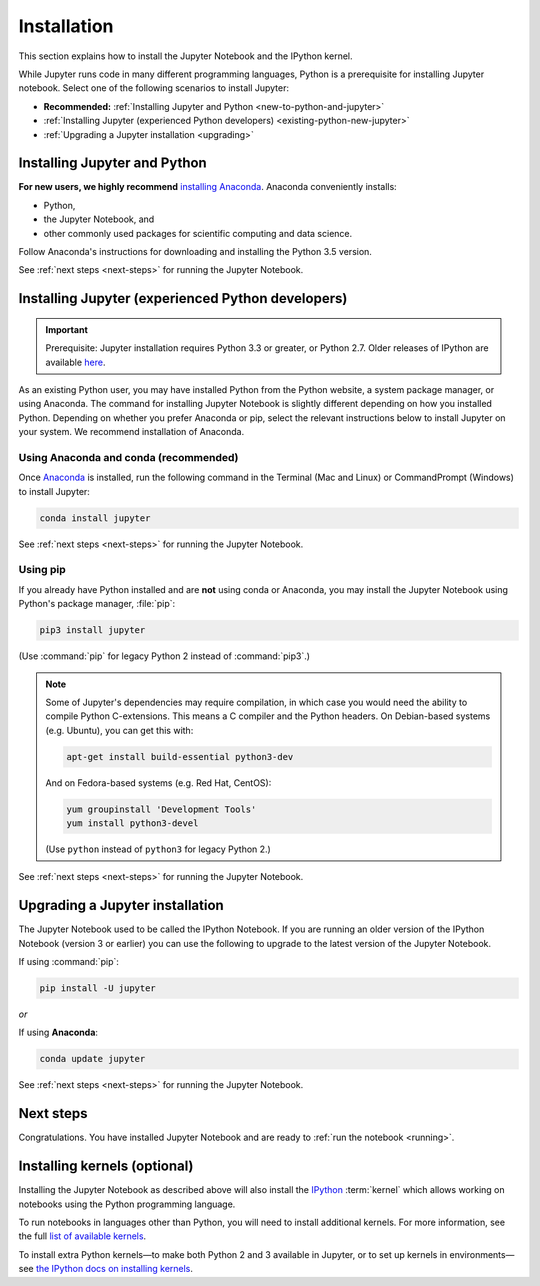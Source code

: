 .. _install:

============
Installation
============

This section explains how to install the Jupyter Notebook and the IPython
kernel.

While Jupyter runs code in many different programming languages, Python is a
prerequisite for installing Jupyter notebook. Select one of the following
scenarios to install Jupyter:

- **Recommended:** :ref:`Installing Jupyter and Python <new-to-python-and-jupyter>`
- :ref:`Installing Jupyter (experienced Python developers) <existing-python-new-jupyter>`
- :ref:`Upgrading a Jupyter installation <upgrading>`

.. _new-to-python-and-jupyter:

Installing Jupyter and Python
-----------------------------

**For new users, we highly recommend** `installing Anaconda
<https://www.continuum.io/downloads>`_. Anaconda conveniently
installs:

- Python, 
- the Jupyter Notebook, and 
- other commonly used packages for scientific computing and data science. 

Follow Anaconda's instructions for downloading and installing the Python 3.5
version.

See :ref:`next steps <next-steps>` for running the Jupyter Notebook.

.. _existing-python-new-jupyter:

Installing Jupyter (experienced Python developers)
--------------------------------------------------

.. important::

    Prerequisite: Jupyter installation requires Python 3.3 or greater, or
    Python 2.7. Older releases of IPython are available
    `here <http://archive.ipython.org/release/>`__.

As an existing Python user, you may have installed Python from the Python
website, a system package manager, or using Anaconda. The command for
installing Jupyter Notebook is slightly different depending on how you
installed Python. Depending on whether you prefer Anaconda or pip, select the
relevant instructions below to install Jupyter on your system. We recommend
installation of Anaconda. 

.. _existing-anaconda-new-jupyter:

Using Anaconda and conda (recommended)
~~~~~~~~~~~~~~~~~~~~~~~~~~~~~~~~~~~~~~

Once `Anaconda <https://www.continuum.io/downloads>`_ is installed, run the
following command in the Terminal (Mac and Linux) or CommandPrompt (Windows)
to install Jupyter:

.. code-block:: bash

    conda install jupyter

See :ref:`next steps <next-steps>` for running the Jupyter Notebook.

.. _python-using-pip:

Using pip
~~~~~~~~~

If you already have Python installed and are **not** using conda or Anaconda,
you may install the Jupyter Notebook using Python's package manager,
:file:`pip`:

.. code-block:: bash

    pip3 install jupyter

(Use :command:`pip` for legacy Python 2 instead of :command:`pip3`.)

.. note::

    Some of Jupyter's dependencies may require compilation,
    in which case you would need the ability to compile Python C-extensions.
    This means a C compiler and the Python headers.
    On Debian-based systems (e.g. Ubuntu), you can get this with:
    
    .. code-block:: bash

        apt-get install build-essential python3-dev

    And on Fedora-based systems (e.g. Red Hat, CentOS):
    
    .. code-block:: bash

        yum groupinstall 'Development Tools'
        yum install python3-devel

    (Use ``python`` instead of ``python3`` for legacy Python 2.)

See :ref:`next steps <next-steps>` for running the Jupyter Notebook.

.. _upgrading:

Upgrading a Jupyter installation
--------------------------------

The Jupyter Notebook used to be called the IPython Notebook. If you are 
running an older version of the IPython Notebook (version 3 or earlier) you
can use the following to upgrade to the latest version of the Jupyter
Notebook.

If using :command:`pip`: 

.. code-block:: bash

    pip install -U jupyter

*or*

If using **Anaconda**:

.. code-block:: bash

    conda update jupyter

See :ref:`next steps <next-steps>` for running the Jupyter Notebook.

.. seealso::
    
    The :doc:`migrating` document has additional
    information about migrating from IPython 3 to Jupyter.

.. _next-steps:

Next steps
----------

Congratulations. You have installed Jupyter Notebook and are ready to
:ref:`run the notebook <running>`.

.. _installing-kernels:

Installing kernels (optional)
-----------------------------

Installing the Jupyter Notebook as described above will also install the 
`IPython <https://ipython.readthedocs.org/en/latest/>`_ :term:`kernel` which
allows working on notebooks using the Python programming language.

To run notebooks in languages other than Python, you will need to install
additional kernels. For more information, see the full `list of available kernels
<https://github.com/ipython/ipython/wiki/IPython-kernels-for-other-languages>`_.

To install extra Python kernels—to make both Python 2 and 3 available in
Jupyter, or to set up kernels in environments—see `the IPython docs on
installing kernels <https://ipython.readthedocs.org/en/latest/install/kernel_install.html>`__.

.. seealso::

    For detailed installation instructions for individual Jupyter or IPython
    subprojects, see the :ref:`Jupyter Subprojects <subprojects>`
    document.